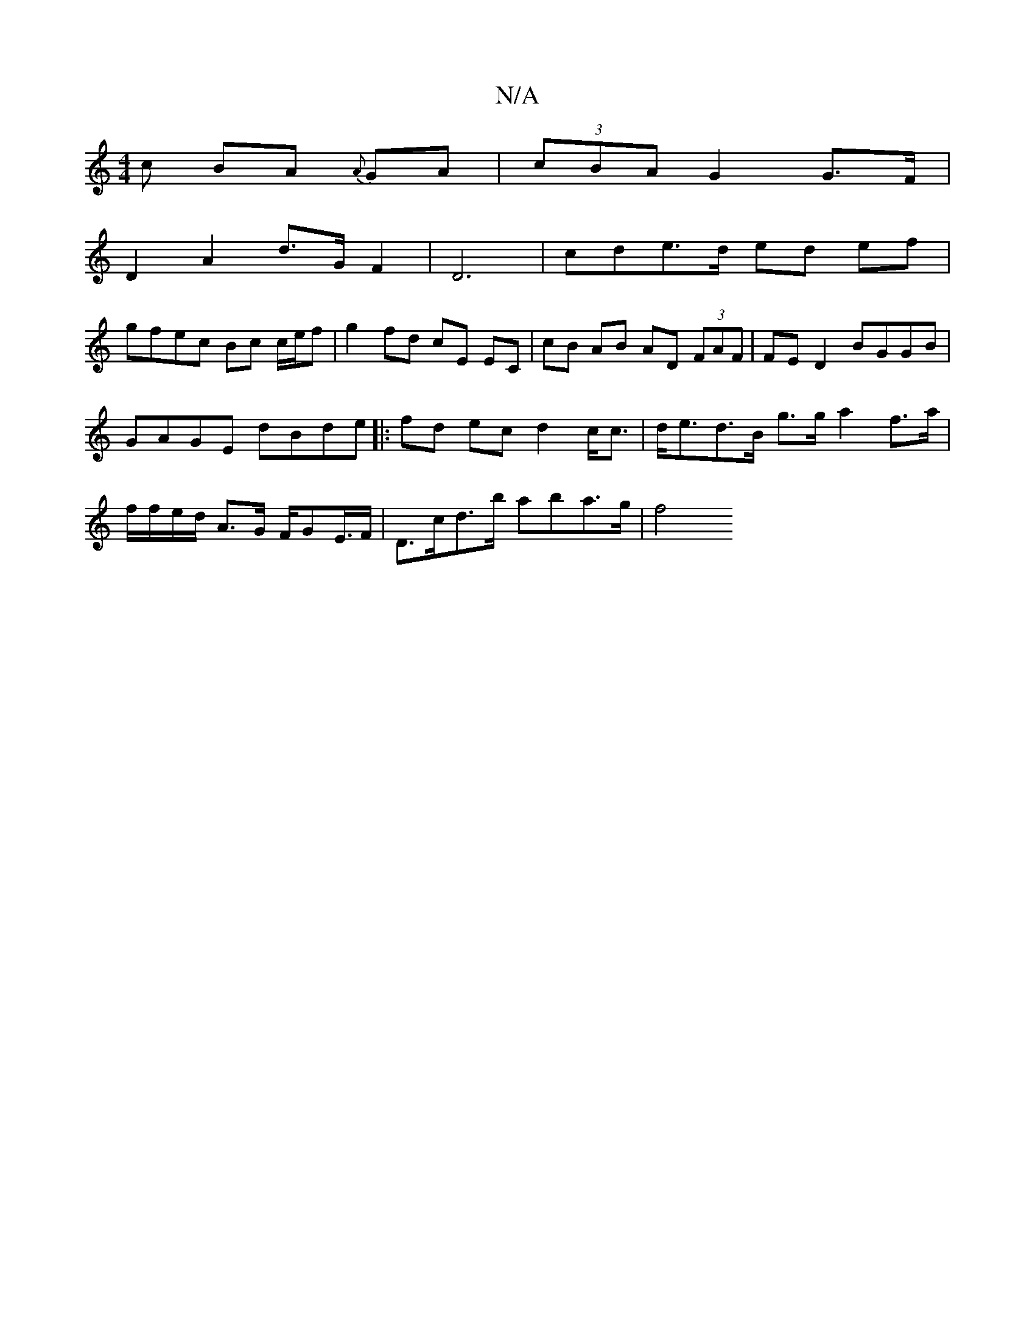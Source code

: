 X:1
T:N/A
M:4/4
R:N/A
K:Cmajor
>c B-A {A}GA|(3cBA G2 G>F |
D2 A2 d>GF2|D6 |cde>d ed ef |
gfec Bc c/e/f | g2 fd cE EC | cB AB AD (3FAF | FE D2 BGGB |GAGE dBde|:fd ec d2 c<c|d<ed>B g>ga2 f>a | f/f/e/d/ A>G F/GE/>F | D>cd>b aba>g | f4